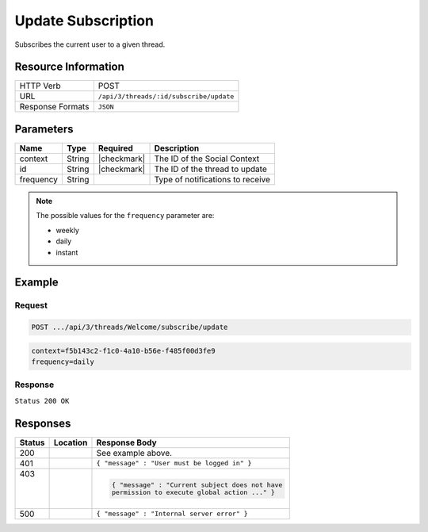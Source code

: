 .. _crafter-social-api-ugc-threads-subscribe-update:

===================
Update Subscription
===================

Subscribes the current user to a given thread.

--------------------
Resource Information
--------------------

+----------------------------+-------------------------------------------------------------------+
|| HTTP Verb                 || POST                                                             |
+----------------------------+-------------------------------------------------------------------+
|| URL                       || ``/api/3/threads/:id/subscribe/update``                          |
+----------------------------+-------------------------------------------------------------------+
|| Response Formats          || ``JSON``                                                         |
+----------------------------+-------------------------------------------------------------------+

----------
Parameters
----------

+-------------+----------+---------------+--------------------------------------------+
|| Name       || Type    || Required     || Description                               |
+=============+==========+===============+============================================+
|| context    || String  || |checkmark|  || The ID of the Social Context              |
+-------------+----------+---------------+--------------------------------------------+
|| id         || String  || |checkmark|  || The ID of the thread to update            |
+-------------+----------+---------------+--------------------------------------------+
|| frequency  || String  ||              || Type of notifications to receive          |
+-------------+----------+---------------+--------------------------------------------+

.. NOTE::
  The possible values for the ``frequency`` parameter are:
  
  - weekly
  - daily
  - instant

-------
Example
-------

^^^^^^^
Request
^^^^^^^

.. code-block:: none

  POST .../api/3/threads/Welcome/subscribe/update

.. code-block:: guess

  context=f5b143c2-f1c0-4a10-b56e-f485f00d3fe9
  frequency=daily

^^^^^^^^
Response
^^^^^^^^

``Status 200 OK``

.. code-block:: json
  :linenos:

  true

---------
Responses
---------

+---------+--------------------------------+-----------------------------------------------------+
|| Status || Location                      || Response Body                                      |
+=========+================================+=====================================================+
|| 200    ||                               || See example above.                                 |
+---------+--------------------------------+-----------------------------------------------------+
|| 401    ||                               || ``{ "message" : "User must be logged in" }``       |
+---------+--------------------------------+-----------------------------------------------------+
|| 403    ||                               | .. code-block:: json                                |
||        ||                               |                                                     |
||        ||                               |   { "message" : "Current subject does not have      |
||        ||                               |   permission to execute global action ..." }        |
+---------+--------------------------------+-----------------------------------------------------+
|| 500    ||                               || ``{ "message" : "Internal server error" }``        |
+---------+--------------------------------+-----------------------------------------------------+

